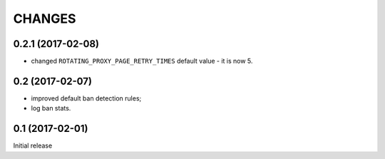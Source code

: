CHANGES
=======

0.2.1 (2017-02-08)
------------------

* changed ``ROTATING_PROXY_PAGE_RETRY_TIMES`` default value - it is now 5.

0.2 (2017-02-07)
----------------

* improved default ban detection rules;
* log ban stats.

0.1 (2017-02-01)
----------------

Initial release
